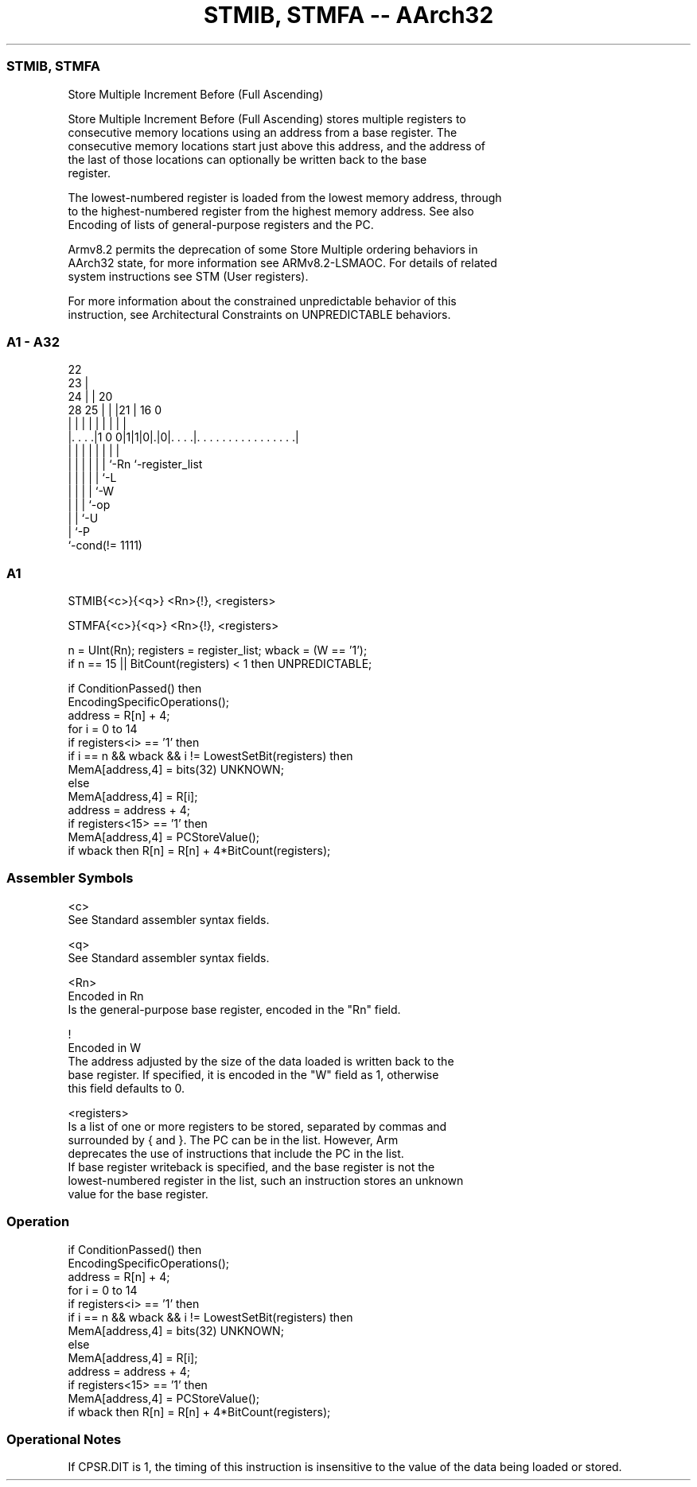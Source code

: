 .nh
.TH "STMIB, STMFA -- AArch32" "7" " "  "instruction" "general"
.SS STMIB, STMFA
 Store Multiple Increment Before (Full Ascending)

 Store Multiple Increment Before (Full Ascending) stores multiple registers to
 consecutive memory locations using an address from a base register. The
 consecutive memory locations start just above this address, and the address of
 the last of those locations can optionally be written back to the base
 register.

 The lowest-numbered register is loaded from the lowest memory address, through
 to the highest-numbered register from the highest memory address. See also
 Encoding of lists of general-purpose registers and the PC.

 Armv8.2 permits the deprecation of some Store Multiple ordering behaviors in
 AArch32 state, for more information see ARMv8.2-LSMAOC. For details of related
 system instructions see STM (User registers).

 For more information about the constrained unpredictable behavior of this
 instruction, see Architectural Constraints on UNPREDICTABLE behaviors.



.SS A1 - A32
 
                     22                                            
                   23 |                                            
                 24 | |  20                                        
         28    25 | | |21 |      16                               0
          |     | | | | | |       |                               |
  |. . . .|1 0 0|1|1|0|.|0|. . . .|. . . . . . . . . . . . . . . .|
  |             | | | | | |       |
  |             | | | | | `-Rn    `-register_list
  |             | | | | `-L
  |             | | | `-W
  |             | | `-op
  |             | `-U
  |             `-P
  `-cond(!= 1111)
  
  
 
.SS A1
 
 STMIB{<c>}{<q>} <Rn>{!}, <registers>
 
 STMFA{<c>}{<q>} <Rn>{!}, <registers>
 
 n = UInt(Rn);  registers = register_list;  wback = (W == '1');
 if n == 15 || BitCount(registers) < 1 then UNPREDICTABLE;
 
 if ConditionPassed() then
     EncodingSpecificOperations();
     address = R[n] + 4;
     for i = 0 to 14
         if registers<i> == '1' then
             if i == n && wback && i != LowestSetBit(registers) then
                 MemA[address,4] = bits(32) UNKNOWN;
             else
                 MemA[address,4] = R[i];
             address = address + 4;
     if registers<15> == '1' then
         MemA[address,4] = PCStoreValue();
     if wback then R[n] = R[n] + 4*BitCount(registers);
 

.SS Assembler Symbols

 <c>
  See Standard assembler syntax fields.

 <q>
  See Standard assembler syntax fields.

 <Rn>
  Encoded in Rn
  Is the general-purpose base register, encoded in the "Rn" field.

 !
  Encoded in W
  The address adjusted by the size of the data loaded is written back to the
  base register. If specified, it is encoded in the "W" field as 1, otherwise
  this field defaults to 0.

 <registers>
  Is a list of one or more registers to be stored, separated by commas and
  surrounded by { and }.           The PC can be in the list. However, Arm
  deprecates the use of instructions that include the PC in the list.
  If base register writeback is specified, and the base register is not the
  lowest-numbered register in the list, such an instruction stores an unknown
  value for the base register.



.SS Operation

 if ConditionPassed() then
     EncodingSpecificOperations();
     address = R[n] + 4;
     for i = 0 to 14
         if registers<i> == '1' then
             if i == n && wback && i != LowestSetBit(registers) then
                 MemA[address,4] = bits(32) UNKNOWN;
             else
                 MemA[address,4] = R[i];
             address = address + 4;
     if registers<15> == '1' then
         MemA[address,4] = PCStoreValue();
     if wback then R[n] = R[n] + 4*BitCount(registers);


.SS Operational Notes

 
 If CPSR.DIT is 1, the timing of this instruction is insensitive to the value of the data being loaded or stored.
